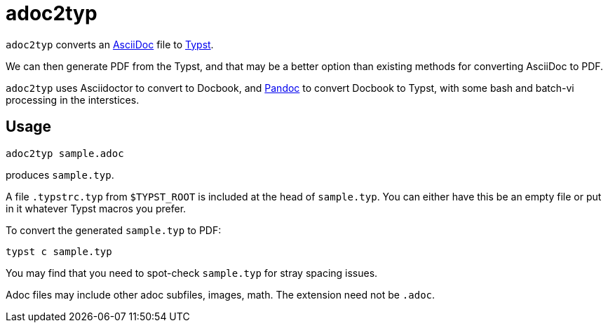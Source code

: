 = adoc2typ

`adoc2typ` converts an
https://github.com/asciidoctor/asciidoctor[AsciiDoc] file to
https://github.com/typst/typst[Typst].

We can then generate PDF from the Typst, and that may be a better
option than existing methods for converting AsciiDoc to PDF.

`adoc2typ` uses Asciidoctor to convert to Docbook, and
https://pandoc.org[Pandoc] to convert Docbook to Typst, with some
bash and batch-vi processing in the interstices.

== Usage

  adoc2typ sample.adoc

produces `sample.typ`.

A file `.typstrc.typ` from `$TYPST_ROOT` is included at the head
of `sample.typ`. You can either have this be an empty file or put
in it whatever Typst macros you prefer.

To convert the generated `sample.typ` to PDF:

  typst c sample.typ

You may find that you need to spot-check `sample.typ` for stray
spacing issues.

Adoc files may include other adoc subfiles, images, math. The
extension need not be `.adoc`.
